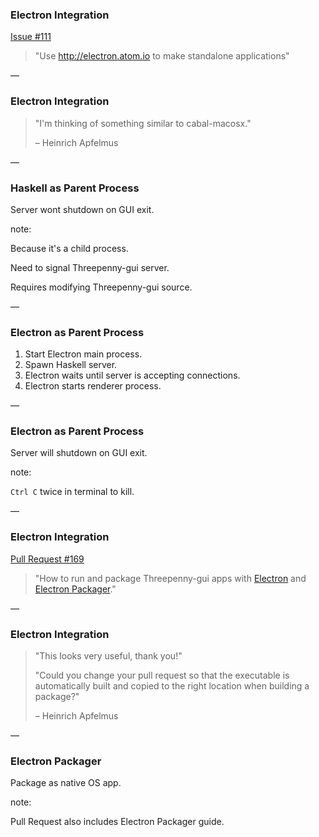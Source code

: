*** Electron Integration

[[https://github.com/HeinrichApfelmus/threepenny-gui/issues/111][Issue #111]]

#+BEGIN_QUOTE
"Use http://electron.atom.io to make standalone applications"
#+END_QUOTE

---

*** Electron Integration

#+BEGIN_QUOTE
"I'm thinking of something similar to cabal-macosx."

-- Heinrich Apfelmus
#+END_QUOTE

---

*** Haskell as Parent Process

Server wont shutdown on GUI exit.

note:

Because it's a child process.

Need to signal Threepenny-gui server.

Requires modifying Threepenny-gui source.

---

*** Electron as Parent Process

1. Start Electron main process.
2. Spawn Haskell server.
3. Electron waits until server is accepting connections.
4. Electron starts renderer process.

---

*** Electron as Parent Process

Server will shutdown on GUI exit.

note:

 ~Ctrl C~ twice in terminal to kill.

---

*** Electron Integration

[[https://github.com/HeinrichApfelmus/threepenny-gui/pull/169][Pull Request #169]]

#+BEGIN_QUOTE
"How to run and package Threepenny-gui apps with [[https://electron.atom.io][Electron]] and [[https://github.com/electron-userland/electron-packager#electron-packager][Electron Packager]]."
#+END_QUOTE

# ---

# *** Electron as Parent

# Electron main process:

# 1. Selects a free port to run on.
# 2. Executes our Haskell binary, passing the port to run on as an argument.
# 3. Waits for Threepenny's server to start accepting connections.
# 4. Opens an Electron renderer process, loading the URL of our Threepenny app.

---

*** Electron Integration

#+BEGIN_QUOTE
"This looks very useful, thank you!"

"Could you change your pull request so that the executable is automatically
built and copied to the right location when building a package?"

-- Heinrich Apfelmus
#+END_QUOTE

---

*** Electron Packager

Package as native OS app.

[[../images/icon.png]]

note:

Pull Request also includes Electron Packager guide.
